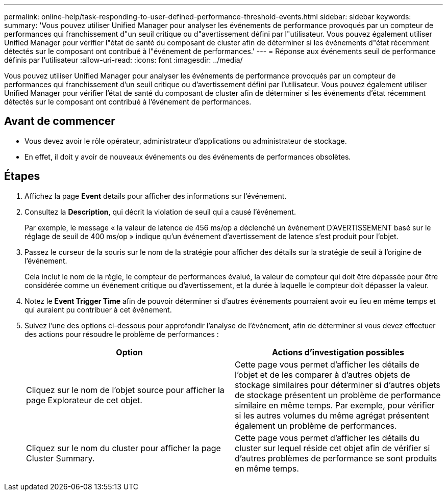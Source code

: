 ---
permalink: online-help/task-responding-to-user-defined-performance-threshold-events.html 
sidebar: sidebar 
keywords:  
summary: 'Vous pouvez utiliser Unified Manager pour analyser les événements de performance provoqués par un compteur de performances qui franchissement d"un seuil critique ou d"avertissement défini par l"utilisateur. Vous pouvez également utiliser Unified Manager pour vérifier l"état de santé du composant de cluster afin de déterminer si les événements d"état récemment détectés sur le composant ont contribué à l"événement de performances.' 
---
= Réponse aux événements seuil de performance définis par l'utilisateur
:allow-uri-read: 
:icons: font
:imagesdir: ../media/


[role="lead"]
Vous pouvez utiliser Unified Manager pour analyser les événements de performance provoqués par un compteur de performances qui franchissement d'un seuil critique ou d'avertissement défini par l'utilisateur. Vous pouvez également utiliser Unified Manager pour vérifier l'état de santé du composant de cluster afin de déterminer si les événements d'état récemment détectés sur le composant ont contribué à l'événement de performances.



== Avant de commencer

* Vous devez avoir le rôle opérateur, administrateur d'applications ou administrateur de stockage.
* En effet, il doit y avoir de nouveaux événements ou des événements de performances obsolètes.




== Étapes

. Affichez la page *Event* details pour afficher des informations sur l'événement.
. Consultez la *Description*, qui décrit la violation de seuil qui a causé l'événement.
+
Par exemple, le message « la valeur de latence de 456 ms/op a déclenché un événement D'AVERTISSEMENT basé sur le réglage de seuil de 400 ms/op » indique qu'un événement d'avertissement de latence s'est produit pour l'objet.

. Passez le curseur de la souris sur le nom de la stratégie pour afficher des détails sur la stratégie de seuil à l'origine de l'événement.
+
Cela inclut le nom de la règle, le compteur de performances évalué, la valeur de compteur qui doit être dépassée pour être considérée comme un événement critique ou d'avertissement, et la durée à laquelle le compteur doit dépasser la valeur.

. Notez le *Event Trigger Time* afin de pouvoir déterminer si d'autres événements pourraient avoir eu lieu en même temps et qui auraient pu contribuer à cet événement.
. Suivez l'une des options ci-dessous pour approfondir l'analyse de l'événement, afin de déterminer si vous devez effectuer des actions pour résoudre le problème de performances :
+
[cols="1a,1a"]
|===
| Option | Actions d'investigation possibles 


 a| 
Cliquez sur le nom de l'objet source pour afficher la page Explorateur de cet objet.
 a| 
Cette page vous permet d'afficher les détails de l'objet et de les comparer à d'autres objets de stockage similaires pour déterminer si d'autres objets de stockage présentent un problème de performance similaire en même temps. Par exemple, pour vérifier si les autres volumes du même agrégat présentent également un problème de performances.



 a| 
Cliquez sur le nom du cluster pour afficher la page Cluster Summary.
 a| 
Cette page vous permet d'afficher les détails du cluster sur lequel réside cet objet afin de vérifier si d'autres problèmes de performance se sont produits en même temps.

|===

